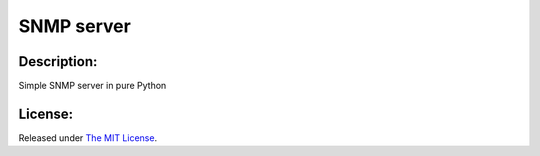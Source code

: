 SNMP server
===========

|MIT license badge|

Description:
------------

Simple SNMP server in pure Python

License:
--------
Released under `The MIT License`_.

.. |MIT license badge| image:: http://img.shields.io/badge/license-MIT-brightgreen.svg
.. _The MIT License: https://github.com/delimitry/snmp-server/blob/master/LICENSE
